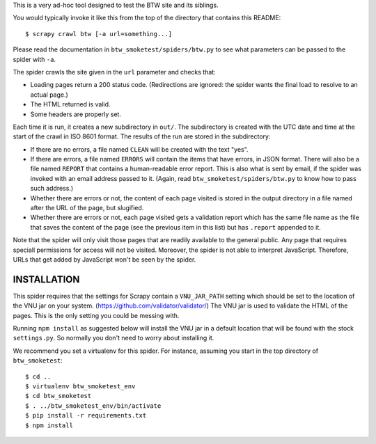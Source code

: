 This is a very ad-hoc tool designed to test the BTW site and its
siblings.

You would typically invoke it like this from the top of the directory
that contains this README::

    $ scrapy crawl btw [-a url=something...]

Please read the documentation in ``btw_smoketest/spiders/btw.py`` to
see what parameters can be passed to the spider with ``-a``.

The spider crawls the site given in the ``url`` parameter and checks
that:

* Loading pages return a 200 status code. (Redirections are ignored:
  the spider wants the final load to resolve to an actual page.)

* The HTML returned is valid.

* Some headers are properly set.

Each time it is run, it creates a new subdirectory in ``out/``. The
subdirectory is created with the UTC date and time at the start of the
crawl in ISO 8601 format. The results of the run are stored in the
subdirectory:

* If there are no errors, a file named ``CLEAN`` will be created with
  the text "yes".

* If there are errors, a file named ``ERRORS`` will contain the items
  that have errors, in JSON format. There will also be a file named
  ``REPORT`` that contains a human-readable error report. This is also
  what is sent by email, if the spider was invoked with an email
  address passed to it. (Again, read ``btw_smoketest/spiders/btw.py``
  to know how to pass such address.)

* Whether there are errors or not, the content of each page visited is
  stored in the output directory in a file named after the URL of the
  page, but slugified.

* Whether there are errors or not, each page visited gets a validation
  report which has the same file name as the file that saves the
  content of the page (see the previous item in this list) but has
  ``.report`` appended to it.

Note that the spider will only visit those pages that are readily
available to the general public. Any page that requires speciall
permissions for access will not be visited. Moreover, the spider is
not able to interpret JavaScript. Therefore, URLs that get added by
JavaScript won't be seen by the spider.

INSTALLATION
============

This spider requires that the settings for Scrapy contain a
``VNU_JAR_PATH`` setting which should be set to the location of the
VNU jar on your system. (https://github.com/validator/validator/) The VNU
jar is used to validate the HTML of the pages. This is the only
setting you could be messing with.

Running ``npm install`` as suggested below will install the VNU jar in a default
location that will be found with the stock ``settings.py``. So normally you
don't need to worry about installing it.

We recommend you set a virtualenv for this spider. For instance,
assuming you start in the top directory of ``btw_smoketest``::

    $ cd ..
    $ virtualenv btw_smoketest_env
    $ cd btw_smoketest
    $ . ../btw_smoketest_env/bin/activate
    $ pip install -r requirements.txt
    $ npm install
